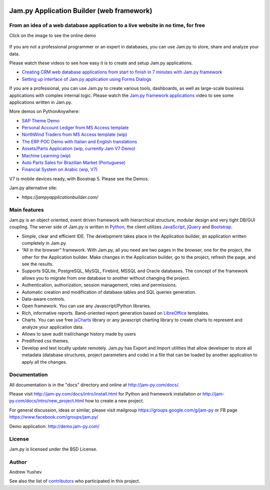 
.. image:: https://img.shields.io/pypi/v/jam.py.svg
   :target: https://pypi.org/project/jam.py/
   :alt: Package on PyPI

.. image:: https://img.shields.io/pypi/pyversions/jam.py.svg
   :target: https://pypi.python.org/pypi/jam.py
   :alt: Supported Python Versions

.. image:: https://readthedocs.org/projects/jam-py/badge/?version=stable
   :target: http://jam-py.com/docs/
   :alt: Documentation Status

.. image:: https://api.travis-ci.org/platipusica/jam-py.png?branch=master
   :target: http://travis-ci.org/platipusica/jam-py
   :alt: Build Status (Travis CI)



================
Jam.py Application Builder (web framework)
================


From an idea of a web database application to a live website in no time, for free
=================================================================================

Click on the image to see the online demo

.. figure:: demo/static/img/JAMPY_Readme.gif
    :width: 100%
    :align: center
    :alt: Online demo
    :target: https://demo.jam-py.com/


If you are not a professional programmer or an expert in databases, you can use
Jam.py to store, share and analyze your data.
    
Please watch these videos to see how easy it is to create and setup Jam.py
applications.

* `Creating CRM web database applications from start to finish in 7 minutes with Jam.py framework <https://youtu.be/vY6FTdpABa4>`_
* `Setting up interface of Jam.py application using Forms Dialogs <https://youtu.be/hvNZ0-a_HHw>`_

If you are a professional, you can use Jam.py to create various tools, dashboards,
as well as large-scale business applications with complex internal logic.
Please watch the
`Jam.py framework applications <https://youtu.be/qkJvGlgoabU>`_  video
to see some applications written in Jam.py.

More demos on PythonAnywhere:

* `SAP Theme Demo <https://jampyapp.pythonanywhere.com/>`_
* `Personal Account Ledger from MS Access template <https://msaccess.pythonanywhere.com/>`_
* `NorthWind Traders from MS Access template (wip) <https://northwind.pythonanywhere.com/>`_
* `The ERP POC Demo with Italian and English translations <https://sem.pythonanywhere.com/>`_
* `Assets/Parts Application (wip, currently Jam V7 Demo) <https://jampy.pythonanywhere.com>`_
* `Machine Learning (wip) <https://mlearning.pythonanywhere.com>`_
* `Auto Parts Sales for Brazilian Market (Portuguese) <https://carparts.pythonanywhere.com>`_
* `Financial System on Arabic (wip, V7) <https://arabic.pythonanywhere.com>`_

V7 is mobile devices ready, with Boostrap 5. Please see the Demos.

Jam.py alternative site:

* `https://jampyapplicationbuilder.com/`


Main features
=============

Jam.py is an object oriented, event driven framework with hierarchical structure, modular design
and very tight DB/GUI coupling. The server side of Jam.py is written in `Python <https://www.python.org">`_,
the client utilizes `JavaScript <https://developer.mozilla.org/en/docs/Web/JavaScript">`_,
`jQuery <https://jquery.com">`_ and `Bootstrap <http://getbootstrap.com/2.3.2">`_.

* Simple, clear and efficient IDE. The development takes place in the
  Application builder, an application written completely in Jam.py.

* “All in the browser” framework. With Jam.py, all you need are two pages
  in the browser, one for the project, the other for the Application builder.
  Make changes in the Application builder, go to the project, refresh the page,
  and see the results.

* Supports SQLite, PostgreSQL, MySQL, Firebird, MSSQL and
  Oracle databases. The concept of the framework allows you to migrate from
  one database to another without changing the project.

* Authentication, authorization, session management, roles and permissions.

* Automatic creation and modification of database tables and SQL queries generation.

* Data-aware controls.

* Open framework. You can use any Javascript/Python libraries.

* Rich, informative reports. Band-oriented report generation based on
  `LibreOffice <https://www.libreoffice.org/>`_ templates.

* Charts. You can use free `jsCharts <http://www.jscharts.com/>`_ library
  or any javascript charting library to create charts to represent and analyze your application data.

* Allows to save audit trail/change history made by users

* Predifined css themes.

* Develop and test locally update remotely. Jam.py has Export and Import
  utilities that allow developer to store all metadata (database structures,
  project parameters and code) in a file that can be loaded by another
  application to apply all the changes.

Documentation
=============

All documentation is in the "docs" directory and online at
http://jam-py.com/docs/.

Please visit http://jam-py.com/docs/intro/install.html for Python and
framework installation or http://jam-py.com/docs/intro/new_project.html how to create a
new project.

For general discussion, ideas or similar, please visit mailgroup https://groups.google.com/g/jam-py or
FB page https://www.facebook.com/groups/jam.py/

Demo application: http://demo.jam-py.com/



License
=======

Jam.py is licensed under the BSD License.

Author
======

Andrew Yushev

See also the list of `contributors <http://jam-py.com/contributors.html>`_
who participated in this project.



